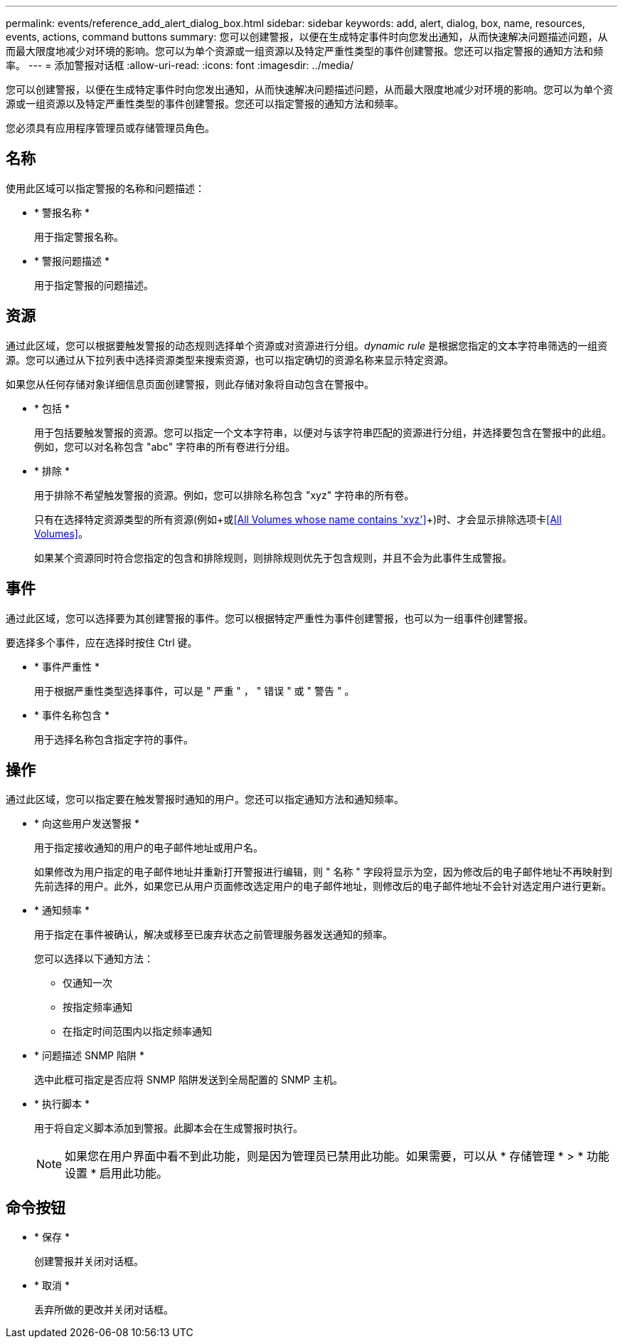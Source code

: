 ---
permalink: events/reference_add_alert_dialog_box.html 
sidebar: sidebar 
keywords: add, alert, dialog, box, name, resources, events, actions, command buttons 
summary: 您可以创建警报，以便在生成特定事件时向您发出通知，从而快速解决问题描述问题，从而最大限度地减少对环境的影响。您可以为单个资源或一组资源以及特定严重性类型的事件创建警报。您还可以指定警报的通知方法和频率。 
---
= 添加警报对话框
:allow-uri-read: 
:icons: font
:imagesdir: ../media/


[role="lead"]
您可以创建警报，以便在生成特定事件时向您发出通知，从而快速解决问题描述问题，从而最大限度地减少对环境的影响。您可以为单个资源或一组资源以及特定严重性类型的事件创建警报。您还可以指定警报的通知方法和频率。

您必须具有应用程序管理员或存储管理员角色。



== 名称

使用此区域可以指定警报的名称和问题描述：

* * 警报名称 *
+
用于指定警报名称。

* * 警报问题描述 *
+
用于指定警报的问题描述。





== 资源

通过此区域，您可以根据要触发警报的动态规则选择单个资源或对资源进行分组。_dynamic rule_ 是根据您指定的文本字符串筛选的一组资源。您可以通过从下拉列表中选择资源类型来搜索资源，也可以指定确切的资源名称来显示特定资源。

如果您从任何存储对象详细信息页面创建警报，则此存储对象将自动包含在警报中。

* * 包括 *
+
用于包括要触发警报的资源。您可以指定一个文本字符串，以便对与该字符串匹配的资源进行分组，并选择要包含在警报中的此组。例如，您可以对名称包含 "abc" 字符串的所有卷进行分组。

* * 排除 *
+
用于排除不希望触发警报的资源。例如，您可以排除名称包含 "xyz" 字符串的所有卷。

+
只有在选择特定资源类型的所有资源(例如+或<<All Volumes whose name contains 'xyz'>>+)时、才会显示排除选项卡<<All Volumes>>。

+
如果某个资源同时符合您指定的包含和排除规则，则排除规则优先于包含规则，并且不会为此事件生成警报。





== 事件

通过此区域，您可以选择要为其创建警报的事件。您可以根据特定严重性为事件创建警报，也可以为一组事件创建警报。

要选择多个事件，应在选择时按住 Ctrl 键。

* * 事件严重性 *
+
用于根据严重性类型选择事件，可以是 " 严重 " ， " 错误 " 或 " 警告 " 。

* * 事件名称包含 *
+
用于选择名称包含指定字符的事件。





== 操作

通过此区域，您可以指定要在触发警报时通知的用户。您还可以指定通知方法和通知频率。

* * 向这些用户发送警报 *
+
用于指定接收通知的用户的电子邮件地址或用户名。

+
如果修改为用户指定的电子邮件地址并重新打开警报进行编辑，则 " 名称 " 字段将显示为空，因为修改后的电子邮件地址不再映射到先前选择的用户。此外，如果您已从用户页面修改选定用户的电子邮件地址，则修改后的电子邮件地址不会针对选定用户进行更新。

* * 通知频率 *
+
用于指定在事件被确认，解决或移至已废弃状态之前管理服务器发送通知的频率。

+
您可以选择以下通知方法：

+
** 仅通知一次
** 按指定频率通知
** 在指定时间范围内以指定频率通知


* * 问题描述 SNMP 陷阱 *
+
选中此框可指定是否应将 SNMP 陷阱发送到全局配置的 SNMP 主机。

* * 执行脚本 *
+
用于将自定义脚本添加到警报。此脚本会在生成警报时执行。

+
[NOTE]
====
如果您在用户界面中看不到此功能，则是因为管理员已禁用此功能。如果需要，可以从 * 存储管理 * > * 功能设置 * 启用此功能。

====




== 命令按钮

* * 保存 *
+
创建警报并关闭对话框。

* * 取消 *
+
丢弃所做的更改并关闭对话框。


